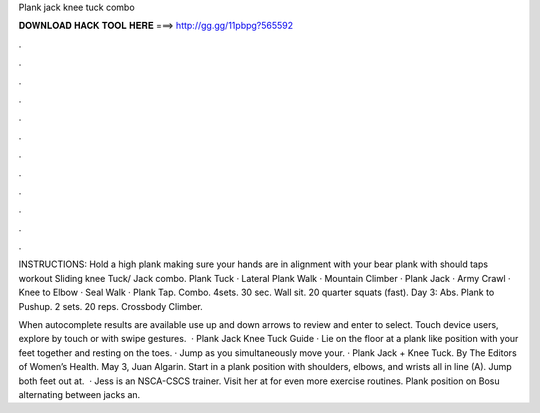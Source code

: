 Plank jack knee tuck combo



𝐃𝐎𝐖𝐍𝐋𝐎𝐀𝐃 𝐇𝐀𝐂𝐊 𝐓𝐎𝐎𝐋 𝐇𝐄𝐑𝐄 ===> http://gg.gg/11pbpg?565592



.



.



.



.



.



.



.



.



.



.



.



.

INSTRUCTIONS: Hold a high plank making sure your hands are in alignment with your bear plank with should taps workout Sliding knee Tuck/ Jack combo. Plank Tuck · Lateral Plank Walk · Mountain Climber · Plank Jack · Army Crawl · Knee to Elbow · Seal Walk · Plank Tap. Combo. 4sets. 30 sec. Wall sit. 20 quarter squats (fast). Day 3: Abs. Plank to Pushup. 2 sets. 20 reps. Crossbody Climber.

When autocomplete results are available use up and down arrows to review and enter to select. Touch device users, explore by touch or with swipe gestures.  · Plank Jack Knee Tuck Guide · Lie on the floor at a plank like position with your feet together and resting on the toes. · Jump as you simultaneously move your. · Plank Jack + Knee Tuck. By The Editors of Women’s Health. May 3, Juan Algarin. Start in a plank position with shoulders, elbows, and wrists all in line (A). Jump both feet out at.  · Jess is an NSCA-CSCS trainer. Visit her at  for even more exercise routines. Plank position on Bosu alternating between jacks an.
